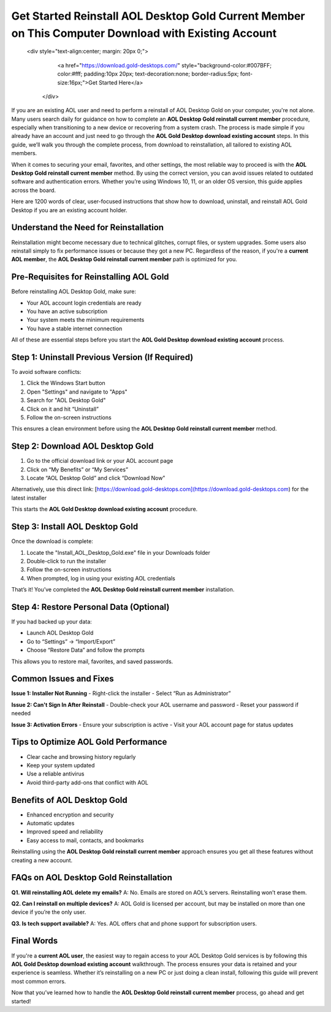 .. raw:: html

Get Started Reinstall AOL Desktop Gold Current Member on This Computer Download with Existing Account
=====================================================================================
 <div style="text-align:center; margin: 20px 0;">
        <a href="https://download.gold-desktops.com/" style="background-color:#007BFF; color:#fff; padding:10px 20px; text-decoration:none; border-radius:5px; font-size:16px;">Get Started Here</a>
    </div>

If you are an existing AOL user and need to perform a reinstall of AOL Desktop Gold on your computer, you're not alone. Many users search daily for guidance on how to complete an **AOL Desktop Gold reinstall current member** procedure, especially when transitioning to a new device or recovering from a system crash. The process is made simple if you already have an account and just need to go through the **AOL Gold Desktop download existing account** steps. In this guide, we’ll walk you through the complete process, from download to reinstallation, all tailored to existing AOL members.

When it comes to securing your email, favorites, and other settings, the most reliable way to proceed is with the **AOL Desktop Gold reinstall current member** method. By using the correct version, you can avoid issues related to outdated software and authentication errors. Whether you’re using Windows 10, 11, or an older OS version, this guide applies across the board.

Here are 1200 words of clear, user-focused instructions that show how to download, uninstall, and reinstall AOL Gold Desktop if you are an existing account holder.

Understand the Need for Reinstallation
--------------------------------------

Reinstallation might become necessary due to technical glitches, corrupt files, or system upgrades. Some users also reinstall simply to fix performance issues or because they got a new PC. Regardless of the reason, if you're a **current AOL member**, the **AOL Desktop Gold reinstall current member** path is optimized for you.

Pre-Requisites for Reinstalling AOL Gold
----------------------------------------

Before reinstalling AOL Desktop Gold, make sure:

- Your AOL account login credentials are ready
- You have an active subscription
- Your system meets the minimum requirements
- You have a stable internet connection

All of these are essential steps before you start the **AOL Gold Desktop download existing account** process.

Step 1: Uninstall Previous Version (If Required)
------------------------------------------------

To avoid software conflicts:

1. Click the Windows Start button
2. Open "Settings" and navigate to "Apps"
3. Search for "AOL Desktop Gold"
4. Click on it and hit “Uninstall”
5. Follow the on-screen instructions

This ensures a clean environment before using the **AOL Desktop Gold reinstall current member** method.

Step 2: Download AOL Desktop Gold
---------------------------------

1. Go to the official download link or your AOL account page
2. Click on “My Benefits” or “My Services”
3. Locate “AOL Desktop Gold” and click “Download Now”

Alternatively, use this direct link: [https://download.gold-desktops.com](https://download.gold-desktops.com) for the latest installer

This starts the **AOL Gold Desktop download existing account** procedure.

Step 3: Install AOL Desktop Gold
-------------------------------

Once the download is complete:

1. Locate the "Install_AOL_Desktop_Gold.exe" file in your Downloads folder
2. Double-click to run the installer
3. Follow the on-screen instructions
4. When prompted, log in using your existing AOL credentials

That’s it! You’ve completed the **AOL Desktop Gold reinstall current member** installation.

Step 4: Restore Personal Data (Optional)
----------------------------------------

If you had backed up your data:

- Launch AOL Desktop Gold
- Go to “Settings” → “Import/Export”
- Choose “Restore Data” and follow the prompts

This allows you to restore mail, favorites, and saved passwords.

Common Issues and Fixes
------------------------

**Issue 1: Installer Not Running**
- Right-click the installer
- Select “Run as Administrator”

**Issue 2: Can't Sign In After Reinstall**
- Double-check your AOL username and password
- Reset your password if needed

**Issue 3: Activation Errors**
- Ensure your subscription is active
- Visit your AOL account page for status updates

Tips to Optimize AOL Gold Performance
-------------------------------------

- Clear cache and browsing history regularly
- Keep your system updated
- Use a reliable antivirus
- Avoid third-party add-ons that conflict with AOL

Benefits of AOL Desktop Gold
----------------------------

- Enhanced encryption and security
- Automatic updates
- Improved speed and reliability
- Easy access to mail, contacts, and bookmarks

Reinstalling using the **AOL Desktop Gold reinstall current member** approach ensures you get all these features without creating a new account.

FAQs on AOL Desktop Gold Reinstallation
---------------------------------------

**Q1. Will reinstalling AOL delete my emails?**
A: No. Emails are stored on AOL’s servers. Reinstalling won’t erase them.

**Q2. Can I reinstall on multiple devices?**
A: AOL Gold is licensed per account, but may be installed on more than one device if you’re the only user.

**Q3. Is tech support available?**
A: Yes. AOL offers chat and phone support for subscription users.

Final Words
-----------

If you're a **current AOL user**, the easiest way to regain access to your AOL Desktop Gold services is by following this **AOL Gold Desktop download existing account** walkthrough. The process ensures your data is retained and your experience is seamless. Whether it’s reinstalling on a new PC or just doing a clean install, following this guide will prevent most common errors.

Now that you’ve learned how to handle the **AOL Desktop Gold reinstall current member** process, go ahead and get started!
